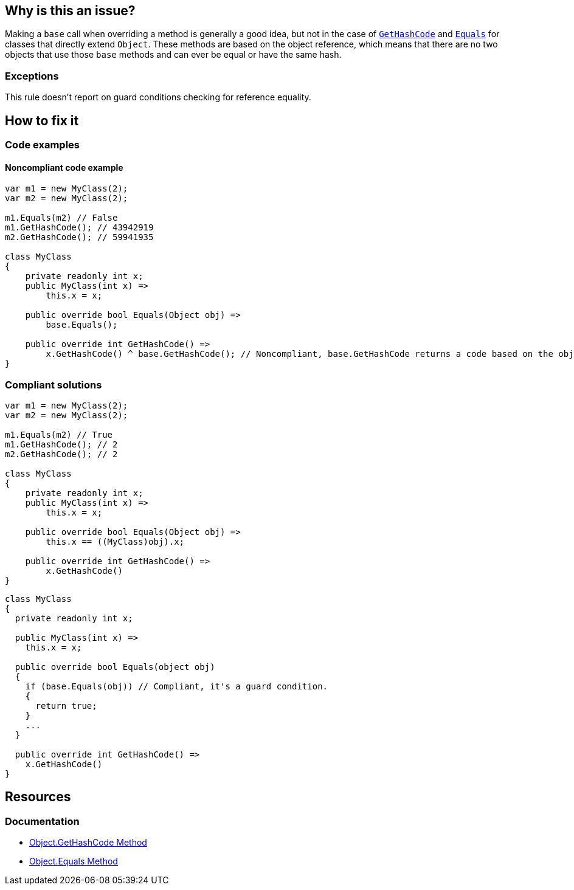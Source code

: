 == Why is this an issue?

Making a `base` call when overriding a method is generally a good idea, but not in the case of https://learn.microsoft.com/en-us/dotnet/api/system.object.gethashcode[`GetHashCode`] and https://learn.microsoft.com/en-us/dotnet/api/system.object.equals[`Equals`] for classes that directly extend `Object`. These methods are based on the object reference, which means that there are no two objects that use those `base` methods and can ever be equal or have the same hash.

=== Exceptions

This rule doesn't report on guard conditions checking for reference equality.

== How to fix it

=== Code examples

==== Noncompliant code example

[source,csharp]
----
var m1 = new MyClass(2);
var m2 = new MyClass(2);

m1.Equals(m2) // False
m1.GetHashCode(); // 43942919
m2.GetHashCode(); // 59941935

class MyClass
{
    private readonly int x;
    public MyClass(int x) =>
        this.x = x;

    public override bool Equals(Object obj) =>
        base.Equals();

    public override int GetHashCode() =>
        x.GetHashCode() ^ base.GetHashCode(); // Noncompliant, base.GetHashCode returns a code based on the objects reference
}
----

=== Compliant solutions

[source,csharp]
----
var m1 = new MyClass(2);
var m2 = new MyClass(2);

m1.Equals(m2) // True
m1.GetHashCode(); // 2
m2.GetHashCode(); // 2

class MyClass
{
    private readonly int x;
    public MyClass(int x) =>
        this.x = x;

    public override bool Equals(Object obj) =>
        this.x == ((MyClass)obj).x;

    public override int GetHashCode() =>
        x.GetHashCode()
}
----

[source,csharp]
----
class MyClass
{
  private readonly int x;

  public MyClass(int x) =>
    this.x = x;

  public override bool Equals(object obj)
  {
    if (base.Equals(obj)) // Compliant, it's a guard condition.
    {
      return true;
    }
    ...
  }

  public override int GetHashCode() =>
    x.GetHashCode()
}
----


== Resources


=== Documentation

* https://learn.microsoft.com/en-us/dotnet/api/system.object.gethashcode?view=net-7.0[Object.GetHashCode Method]
* https://learn.microsoft.com/en-us/dotnet/api/system.object.equals[Object.Equals Method]
